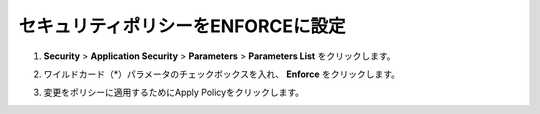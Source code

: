 .. _module1:

セキュリティポリシーをENFORCEに設定
====================================================

#. **Security** > **Application Security** > **Parameters** > **Parameters List** をクリックします。

   |enf_1|
   
#. ワイルドカード（*）パラメータのチェックボックスを入れ、 **Enforce** をクリックします。

   |enf_2|

#. 変更をポリシーに適用するためにApply Policyをクリックします。

   |enf_3|

.. |enf_1| image:: images/enf_1.png
.. |enf_2| image:: images/enf_2.png   
.. |enf_3| image:: images/enf_3.png 



